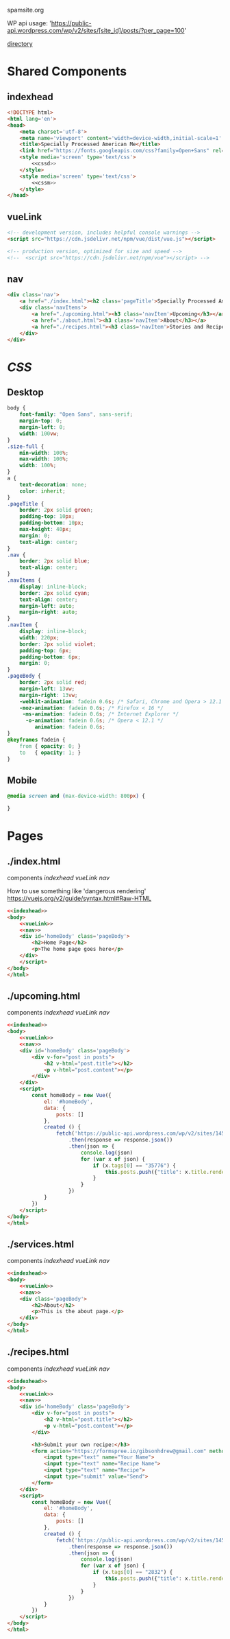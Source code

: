 spamsite.org

WP api usage: 
    'https://public-api.wordpress.com/wp/v2/sites/[site_id]/posts/?per_page=100'

[[./][directory]]


* Shared Components
** indexhead
   #+BEGIN_SRC html :noweb yes :noweb-ref indexhead
   <!DOCTYPE html>
   <html lang='en'>
   <head>
       <meta charset='utf-8'>
       <meta name='viewport' content='width=device-width,initial-scale=1' />
       <title>Specially Processed American Me</title>
       <link href="https://fonts.googleapis.com/css?family=Open+Sans" rel="stylesheet">
       <style media='screen' type='text/css'>
           <<cssd>>
       </style>
       <style media='screen' type='text/css'>
           <<cssm>>
       </style>
   </head>
   #+END_SRC 
   
** vueLink
   #+BEGIN_SRC html :noweb-ref vueLink
    <!-- development version, includes helpful console warnings -->
    <script src="https://cdn.jsdelivr.net/npm/vue/dist/vue.js"></script>

    <!-- production version, optimized for size and speed -->
    <!--  <script src="https://cdn.jsdelivr.net/npm/vue"></script> -->
   #+END_SRC 
** nav
   #+BEGIN_SRC html :noweb-ref nav
       <div class='nav'>
           <a href="./index.html"><h2 class='pageTitle'>Specially Processed American Me</h2></a>
           <div class='navItems'>
               <a href="./upcoming.html"><h3 class='navItem'>Upcoming</h3></a>
               <a href="./about.html"><h3 class='navItem'>About</h3></a>
               <a href="./recipes.html"><h3 class='navItem'>Stories and Recipes</h3></a>
           </div>
       </div>
   #+END_SRC 
   


* [[CSS]]
** Desktop
   #+BEGIN_SRC css :noweb-ref cssd
   body {
       font-family: "Open Sans", sans-serif;
       margin-top: 0;
       margin-left: 0;
       width: 100vw;
   }
   .size-full {
       min-width: 100%;
       max-width: 100%;
       width: 100%;
   }
   a {
       text-decoration: none;
       color: inherit;
   }
   .pageTitle {
       border: 2px solid green;
       padding-top: 10px;
       padding-bottom: 10px;
       max-height: 40px;
       margin: 0;
       text-align: center;
   }
   .nav {
       border: 2px solid blue;
       text-align: center;
   }
   .navItems {
       display: inline-block;
       border: 2px solid cyan;
       text-align: center;
       margin-left: auto;
       margin-right: auto;
   }
   .navItem {
       display: inline-block;
       width: 220px;
       border: 2px solid violet;
       padding-top: 6px;
       padding-bottom: 6px;
       margin: 0;
   }
   .pageBody {
       border: 2px solid red;
       margin-left: 13vw;
       margin-right: 13vw;
       -webkit-animation: fadein 0.6s; /* Safari, Chrome and Opera > 12.1 */
       -moz-animation: fadein 0.6s; /* Firefox < 16 */
        -ms-animation: fadein 0.6s; /* Internet Explorer */
         -o-animation: fadein 0.6s; /* Opera < 12.1 */
            animation: fadein 0.6s;
   }
   @keyframes fadein {
       from { opacity: 0; }
       to   { opacity: 1; }
   }
   #+END_SRC 

** Mobile
   #+BEGIN_SRC css :noweb-ref cssm
   @media screen and (max-device-width: 800px) {
   
   }
   #+END_SRC 


* Pages
** ./index.html
   components 
     [[indexhead]]
     [[vueLink]]
     [[nav]]

     How to use something like 'dangerous rendering'
     https://vuejs.org/v2/guide/syntax.html#Raw-HTML

   #+BEGIN_SRC html :noweb yes :tangle ./index.html
   <<indexhead>>
   <body>
       <<vueLink>>
       <<nav>>
       <div id='homeBody' class='pageBody'>
           <h2>Home Page</h2>
           <p>The home page goes here</p>
       </div>
       </script>
   </body>
   </html>
   #+END_SRC 

** ./upcoming.html
   components 
     [[indexhead]]
     [[vueLink]]
     [[nav]]

   #+BEGIN_SRC html :noweb yes :tangle ./upcoming.html
   <<indexhead>>
   <body>
       <<vueLink>>
       <<nav>>
       <div id='homeBody' class='pageBody'>
           <div v-for="post in posts">
               <h2 v-html="post.title"></h2>
               <p v-html="post.content"></p>
           </div>
       </div>
       <script>
           const homeBody = new Vue({
               el: '#homeBody',
               data: {
                   posts: []
               },
               created () {
                   fetch('https://public-api.wordpress.com/wp/v2/sites/145375323/posts/?per_page=100')
                       .then(response => response.json())
                       .then(json => {
                           console.log(json)
                           for (var x of json) {
                               if (x.tags[0] == "35776") {
                                   this.posts.push({"title": x.title.rendered, "content": x.content.rendered})
                               }
                           }
                       })
               }
           })
       </script>
   </body>
   </html>
   #+END_SRC 

** ./services.html
   components 
     [[indexhead]]
     [[vueLink]]
     [[nav]]

   #+BEGIN_SRC html :noweb yes :tangle ./about.html
   <<indexhead>>
   <body>
       <<vueLink>>
       <<nav>>
       <div class='pageBody'>
           <h2>About</h2>
           <p>This is the about page.</p>
       </div>
   </body>
   </html>
   #+END_SRC 

** ./recipes.html
   components 
     [[indexhead]]
     [[vueLink]]
     [[nav]]

   #+BEGIN_SRC html :noweb yes :tangle ./recipes.html
   <<indexhead>>
   <body>
       <<vueLink>>
       <<nav>>
       <div id='homeBody' class='pageBody'>
           <div v-for="post in posts">
               <h2 v-html="post.title"></h2>
               <p v-html="post.content"></p>
           </div>

           <h3>Submit your own recipe:</h3>
           <form action="https://formspree.io/gibsonhdrew@gmail.com" method="POST">
               <input type="text" name="Your Name">
               <input type="text" name="Recipe Name">
               <input type="text" name="Recipe">
               <input type="submit" value="Send">
           </form> 
       </div>
       <script>
           const homeBody = new Vue({
               el: '#homeBody',
               data: {
                   posts: []
               },
               created () {
                   fetch('https://public-api.wordpress.com/wp/v2/sites/145375323/posts/?per_page=100')
                       .then(response => response.json())
                       .then(json => {
                           console.log(json)
                           for (var x of json) {
                               if (x.tags[0] == "2832") {
                                   this.posts.push({"title": x.title.rendered, "content": x.content.rendered})
                               }
                           }
                       })
               }
           })
       </script>
   </body>
   </html>
   #+END_SRC 



